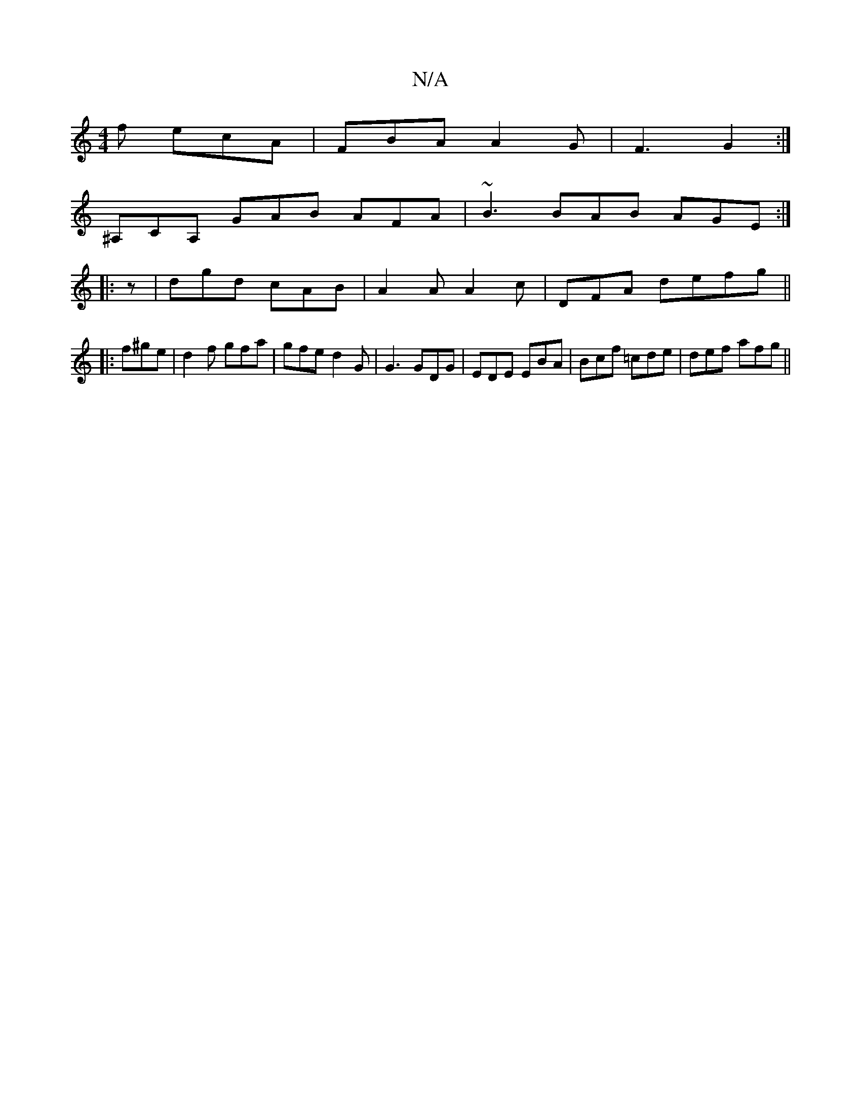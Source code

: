 X:1
T:N/A
M:4/4
R:N/A
K:Cmajor
f ecA | FBA A2G | F3 G2 :|
^A,CA, GAB AFA|~B3 BAB AGE:|
|:z|dgd cAB|A2A A2c|DFA defg||
|: f^ge|d2f gfa|gfe d2G|G3 GDG|EDE EBA|Bcf =cde|def afg||

a2ba "Bm"G>feA | "A"c2ec dcB2A2:|2 BABA "Dm"[2 BABA|BA